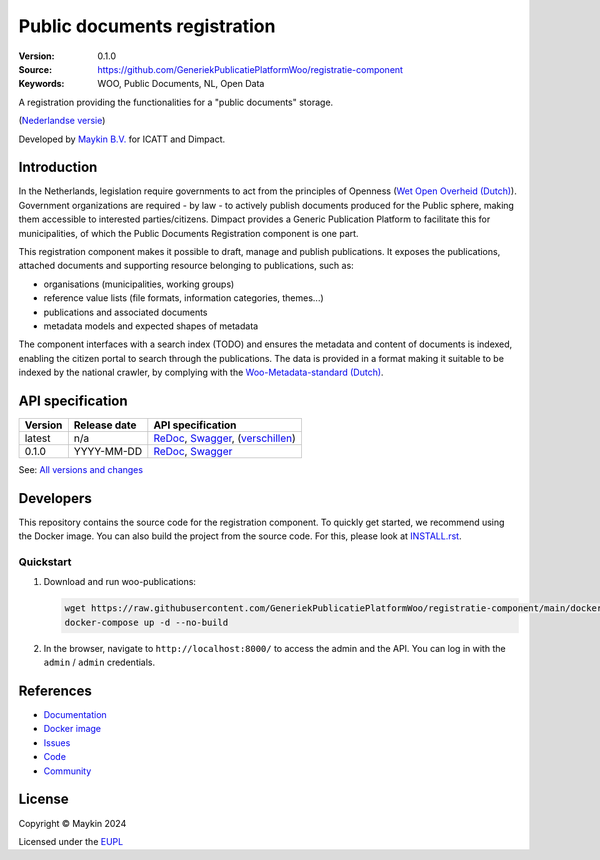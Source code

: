=============================
Public documents registration
=============================

:Version: 0.1.0
:Source: https://github.com/GeneriekPublicatiePlatformWoo/registratie-component
:Keywords: WOO, Public Documents, NL, Open Data

|docs| |docker|

A registration providing the functionalities for a "public documents" storage.

(`Nederlandse versie`_)

Developed by `Maykin B.V.`_ for ICATT and Dimpact.

Introduction
============

In the Netherlands, legislation require governments to act from the principles of
Openness (`Wet Open Overheid (Dutch) <https://www.rijksoverheid.nl/onderwerpen/wet-open-overheid-woo>`_). Government organizations are required - by law - to actively
publish documents produced for the Public sphere, making them accessible to interested
parties/citizens. Dimpact provides a Generic Publication Platform to facilitate this for
municipalities, of which the Public Documents Registration component is one part.

This registration component makes it possible to draft, manage and publish publications.
It exposes the publications, attached documents and supporting resource belonging to
publications, such as:

* organisations (municipalities, working groups)
* reference value lists (file formats, information categories, themes...)
* publications and associated documents
* metadata models and expected shapes of metadata

The component interfaces with a search index (TODO) and ensures the metadata and content
of documents is indexed, enabling the citizen portal to search through the publications.
The data is provided in a format making it suitable to be indexed by the national
crawler, by complying with the
`Woo-Metadata-standard (Dutch) <https://standaarden.overheid.nl/diwoo/metadata>`_.

API specification
=================

|oas|

==============  ==============  =============================
Version         Release date    API specification
==============  ==============  =============================
latest          n/a             `ReDoc <https://redocly.github.io/redoc/?url=https://raw.githubusercontent.com/GeneriekPublicatiePlatformWoo/registratie-component/main/src/woo_publications/api/openapi.yaml>`_,
                                `Swagger <https://petstore.swagger.io/?url=https://raw.githubusercontent.com/GeneriekPublicatiePlatformWoo/registratie-component/main/src/woo_publications/api/openapi.yaml>`_,
                                (`verschillen <https://github.com/GeneriekPublicatiePlatformWoo/registratie-component/compare/0.1.0..main#diff-b9c28fec6c3f3fa5cff870d24601d6ab7027520f3b084cc767aefd258cb8c40a>`_)
0.1.0           YYYY-MM-DD      `ReDoc <https://redocly.github.io/redoc/?url=https://raw.githubusercontent.com/GeneriekPublicatiePlatformWoo/registratie-component/0.1.0/src/woo_publications/api/openapi.yaml>`_,
                                `Swagger <https://petstore.swagger.io/?url=https://raw.githubusercontent.com/GeneriekPublicatiePlatformWoo/registratie-component/0.1.0/src/woo_publications/api/openapi.yaml>`_
==============  ==============  =============================

See: `All versions and changes <https://github.com/GeneriekPublicatiePlatformWoo/registratie-component/blob/main/CHANGELOG.rst>`_


Developers
==========

|build-status| |coverage| |black| |docker| |python-versions|

This repository contains the source code for the registration component. To quickly
get started, we recommend using the Docker image. You can also build the
project from the source code. For this, please look at `INSTALL.rst <INSTALL.rst>`_.

Quickstart
----------

1. Download and run woo-publications:

   .. code:: bash

      wget https://raw.githubusercontent.com/GeneriekPublicatiePlatformWoo/registratie-component/main/docker-compose.yml
      docker-compose up -d --no-build

2. In the browser, navigate to ``http://localhost:8000/`` to access the admin
   and the API. You can log in with the ``admin`` / ``admin`` credentials.


References
==========

* `Documentation <https://odrc.readthedocs.io>`_
* `Docker image <https://hub.docker.com/r/GeneriekPublicatiePlatformWoo/registratie-component>`_
* `Issues <https://github.com/GeneriekPublicatiePlatformWoo/registratie-component/issues>`_
* `Code <https://github.com/GeneriekPublicatiePlatformWoo/registratie-component>`_
* `Community <https://github.com/GeneriekPublicatiePlatformWoo>`_


License
=======

Copyright © Maykin 2024

Licensed under the EUPL_


.. _`Nederlandse versie`: README.rst

.. _`Maykin B.V.`: https://www.maykinmedia.nl

.. _`EUPL`: LICENSE.md

.. |build-status| image:: https://github.com/GeneriekPublicatiePlatformWoo/registratie-component/actions/workflows/ci.yml/badge.svg
    :alt: Build status
    :target: https://github.com/GeneriekPublicatiePlatformWoo/registratie-component/actions/workflows/ci.yml

.. |docs| image:: https://readthedocs.org/projects/odrc/badge/?version=latest
    :target: https://odrc.readthedocs.io/
    :alt: Documentation Status

.. |coverage| image:: https://codecov.io/github/GeneriekPublicatiePlatformWoo/registratie-component/branch/main/graphs/badge.svg?branch=main
    :alt: Coverage
    :target: https://codecov.io/gh/GeneriekPublicatiePlatformWoo/registratie-component

.. |black| image:: https://img.shields.io/badge/code%20style-black-000000.svg
    :alt: Code style
    :target: https://github.com/psf/black

.. |docker| image:: https://img.shields.io/docker/v/maykinmedia/woo-publications?sort=semver
    :alt: Docker image
    :target: https://hub.docker.com/r/maykinmedia/woo-publications

.. |python-versions| image:: https://img.shields.io/badge/python-3.12%2B-blue.svg
    :alt: Supported Python version

.. |oas| image:: https://github.com/GeneriekPublicatiePlatformWoo/registratie-component/actions/workflows/oas.yml/badge.svg
    :alt: OpenAPI specification checks
    :target: https://github.com/GeneriekPublicatiePlatformWoo/registratie-component/actions/workflows/oas.yml
